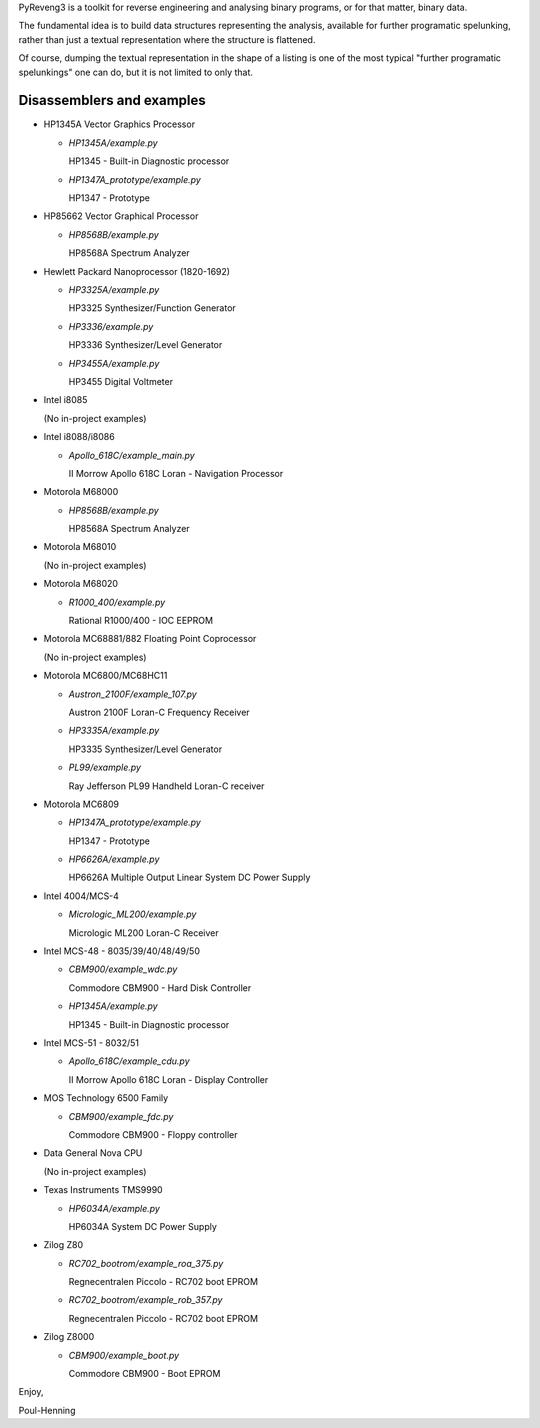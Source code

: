 PyReveng3 is a toolkit for reverse engineering and analysing binary
programs, or for that matter, binary data.

The fundamental idea is to build data structures representing the
analysis, available for further programatic spelunking, rather than
just a textual representation where the structure is flattened.

Of course, dumping the textual representation in the shape of a
listing is one of the most typical "further programatic spelunkings"
one can do, but it is not limited to only that.

Disassemblers and examples
----------------------------------

* HP1345A Vector Graphics Processor

  * `HP1345A/example.py`

    HP1345 - Built-in Diagnostic processor

  * `HP1347A_prototype/example.py`

    HP1347 - Prototype

* HP85662 Vector Graphical Processor

  * `HP8568B/example.py`

    HP8568A Spectrum Analyzer

* Hewlett Packard Nanoprocessor (1820-1692)

  * `HP3325A/example.py`

    HP3325 Synthesizer/Function Generator

  * `HP3336/example.py`

    HP3336 Synthesizer/Level Generator

  * `HP3455A/example.py`

    HP3455 Digital Voltmeter

* Intel i8085

  (No in-project examples)

* Intel i8088/i8086

  * `Apollo_618C/example_main.py`

    II Morrow Apollo 618C Loran - Navigation Processor

* Motorola M68000

  * `HP8568B/example.py`

    HP8568A Spectrum Analyzer

* Motorola M68010

  (No in-project examples)

* Motorola M68020

  * `R1000_400/example.py`

    Rational R1000/400 - IOC EEPROM

* Motorola MC68881/882 Floating Point Coprocessor

  (No in-project examples)

* Motorola MC6800/MC68HC11

  * `Austron_2100F/example_107.py`

    Austron 2100F Loran-C Frequency Receiver

  * `HP3335A/example.py`

    HP3335 Synthesizer/Level Generator

  * `PL99/example.py`

    Ray Jefferson PL99 Handheld Loran-C receiver

* Motorola MC6809

  * `HP1347A_prototype/example.py`

    HP1347 - Prototype

  * `HP6626A/example.py`

    HP6626A Multiple Output Linear System DC Power Supply

* Intel 4004/MCS-4

  * `Micrologic_ML200/example.py`

    Micrologic ML200 Loran-C Receiver

* Intel MCS-48 - 8035/39/40/48/49/50

  * `CBM900/example_wdc.py`

    Commodore CBM900 - Hard Disk Controller

  * `HP1345A/example.py`

    HP1345 - Built-in Diagnostic processor

* Intel MCS-51 - 8032/51

  * `Apollo_618C/example_cdu.py`

    II Morrow Apollo 618C Loran - Display Controller

* MOS Technology 6500 Family

  * `CBM900/example_fdc.py`

    Commodore CBM900 - Floppy controller

* Data General Nova CPU

  (No in-project examples)

* Texas Instruments TMS9990

  * `HP6034A/example.py`

    HP6034A System DC Power Supply

* Zilog Z80

  * `RC702_bootrom/example_roa_375.py`

    Regnecentralen Piccolo - RC702 boot EPROM

  * `RC702_bootrom/example_rob_357.py`

    Regnecentralen Piccolo - RC702 boot EPROM

* Zilog Z8000

  * `CBM900/example_boot.py`

    Commodore CBM900 - Boot EPROM


Enjoy,

Poul-Henning
